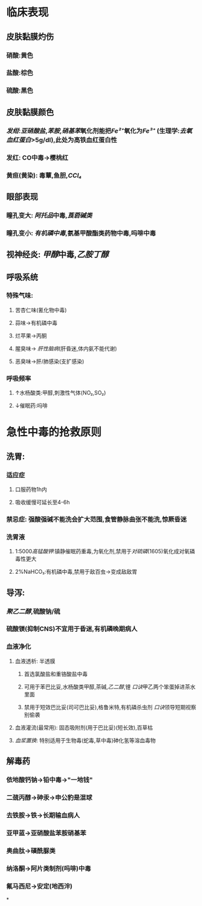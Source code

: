 * 临床表现
** 皮肤黏膜灼伤
*** 硝酸:黄色
*** 盐酸:棕色
*** 硫酸:黑色
** 皮肤黏膜颜色
*** [[发绀]]:[[亚硝酸盐]],[[苯胺]],[[硝基苯]]氧化剂能把[[Fe²⁺]]氧化为[[Fe³⁺]] (生理学:[[去氧血红蛋白]]>5g/dl),此处为高铁血红蛋白性
*** 发红: CO中毒→樱桃红
*** 黄疸(黄染): 毒蕈,鱼胆,[[CCl₄]]
** 眼部表现
*** 瞳孔变大: [[阿托品]]中毒,[[莨菪碱类]]
*** 瞳孔变小: [[有机磷中毒]],氨基甲酸酯类药物中毒,吗啡中毒
** 视神经炎: [[甲醇]]中毒,[[乙胺丁醇]]
** 呼吸系统
*** 特殊气味:
**** 苦杏仁味(氰化物中毒)
**** 蒜味→有机磷中毒
**** 烂苹果→丙酮
**** 腥臭味→ [[肝性脑病]](肝昏迷,体内氨不能代谢)
**** 恶臭味→肝/肺感染(支扩感染)
*** 呼吸频率
**** ↑水杨酸类:甲醇,刺激性气体(NO₂,SO₂)
**** ↓催眠药:吗啡
* 急性中毒的抢救原则
** 洗胃:
*** 适应症
**** 口服药物1h内
**** 吸收缓慢可延长至4-6h
*** 禁忌症: 强酸强碱不能洗会扩大范围,食管静脉曲张不能洗,惊厥昏迷
*** 洗胃液
**** 1:5000[[高锰酸钾]]:镇静催眠药重毒,为氧化剂,禁用于[[对硫磷]](1605)氧化成对氧磷毒性更大
**** 2%NaHCO₃:有机磷中毒,禁用于敌百虫→变成敌敌胃
** 导泻:
*** [[聚乙二醇]],硫酸钠/硫
*** 硫酸镁(抑制CNS)不宜用于昏迷,有机磷晚期病人
*** 血液净化
**** 血液透析: 半透膜
***** 首选氯酸盐和重铬酸盐中毒
***** 可用于苯巴比妥,水杨酸类甲醇,茶碱,[[乙二醇]],锂 [[口诀]]甲乙两个笨蛋掉进茶水里面
***** 禁用于短效巴比妥(司可巴比妥),格鲁米特,有机磷杀虫剂 [[口诀]]领导短期视察别偷袭
**** 血液灌流(最常用): 固态吸附剂(用于巴比妥)(短长效),百草枯
**** [[血浆置换]]: 特别适用于生物毒(蛇毒,草中毒)砷化氢等溶血毒物
** 解毒药
*** 依地酸钙钠→铅中毒→"一地钱"
*** 二巯丙醇→砷汞→申公豹是混球
*** 去铁胺→铁→长期输血病人
*** 亚甲蓝→亚硝酸盐苯胺硝基苯
*** 奥曲肽→磺酰脲类
*** 纳洛酮→阿片类制剂(吗啡)中毒
*** 氟马西尼→安定(地西泮)
*